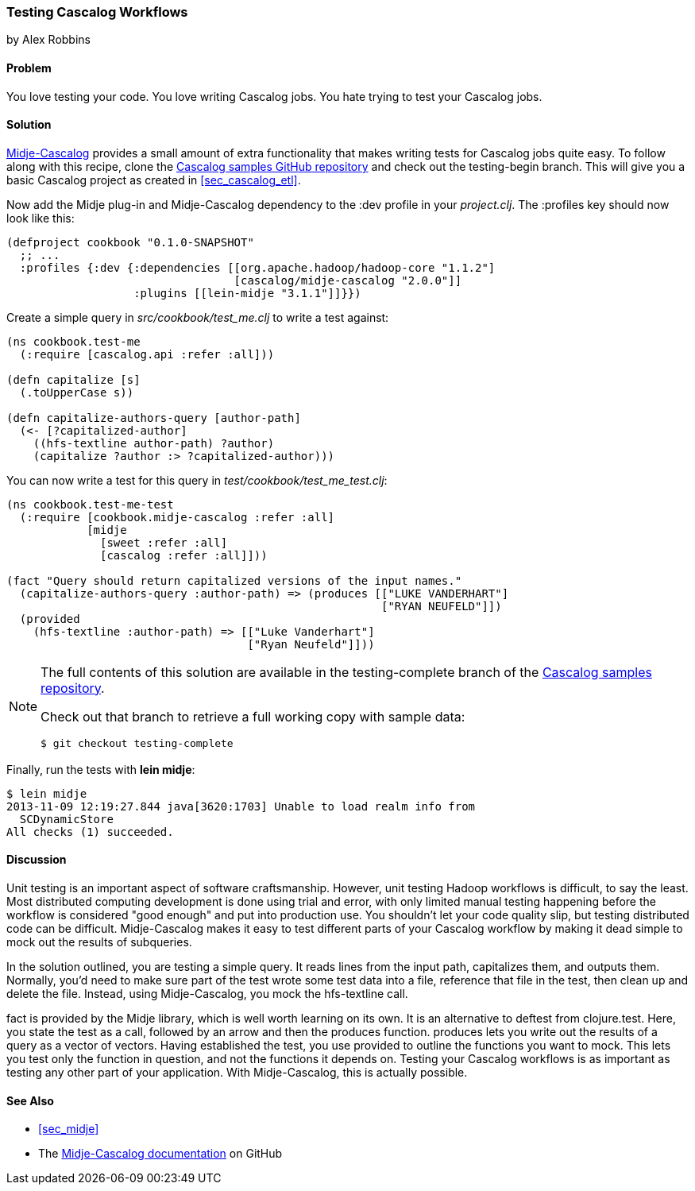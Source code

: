 === Testing Cascalog Workflows
[role="byline"]
by Alex Robbins

==== Problem

You love testing your code. You love writing Cascalog jobs. You hate
trying to test your Cascalog jobs.(((Cascalog, testing workflows)))(((testing, Cascalog workflows)))((("unit testing", see="testing")))

==== Solution

http://bit.ly/midje-cascalog[Midje-Cascalog] provides a small amount of extra functionality that
makes writing tests for Cascalog jobs quite easy.(((Midje))) To follow along with this recipe, clone the
http://bit.ly/cc-cascalog-samples[Cascalog samples
GitHub repository] and check out the +testing-begin+ branch. This will
give you a basic Cascalog project as created in <<sec_cascalog_etl>>.

Now add the Midje plug-in and Midje-Cascalog dependency to the +:dev+
profile in your _project.clj_. The +:profiles+ key should now look
like this:

[source,clojure]
----
(defproject cookbook "0.1.0-SNAPSHOT"
  ;; ...
  :profiles {:dev {:dependencies [[org.apache.hadoop/hadoop-core "1.1.2"]
                                  [cascalog/midje-cascalog "2.0.0"]]
                   :plugins [[lein-midje "3.1.1"]]}})
----

Create a simple query in _src/cookbook/test_me.clj_ to write a test
against:

[source,clojure]
----
(ns cookbook.test-me
  (:require [cascalog.api :refer :all]))

(defn capitalize [s]
  (.toUpperCase s))

(defn capitalize-authors-query [author-path]
  (<- [?capitalized-author]
    ((hfs-textline author-path) ?author)
    (capitalize ?author :> ?capitalized-author)))
----

You can now write a test for this query in
_test/cookbook/test_me_test.clj_:

[source,clojure]
----
(ns cookbook.test-me-test
  (:require [cookbook.midje-cascalog :refer :all]
            [midje
              [sweet :refer :all]
              [cascalog :refer :all]]))

(fact "Query should return capitalized versions of the input names."
  (capitalize-authors-query :author-path) => (produces [["LUKE VANDERHART"]
                                                        ["RYAN NEUFELD"]])
  (provided
    (hfs-textline :author-path) => [["Luke Vanderhart"]
                                    ["Ryan Neufeld"]]))
----

[NOTE]
====
The full contents of this solution are available in the
+testing-complete+ branch of the
http://bit.ly/cc-cascalog-samples[Cascalog samples
repository].

Check out that branch to retrieve a full working copy with sample data:

[source,bash]
----
$ git checkout testing-complete
----
====

Finally, run the tests with *+lein midje+*:

[source,bash]
----
$ lein midje
2013-11-09 12:19:27.844 java[3620:1703] Unable to load realm info from
  SCDynamicStore
All checks (1) succeeded.
----

==== Discussion

Unit testing is an important aspect of software craftsmanship.
However, unit testing Hadoop workflows is difficult, to say the least.
Most distributed computing development is done using trial and error,
with only limited manual testing happening before the workflow is
considered "good enough" and put into production use. You shouldn't let your code
quality slip, but testing distributed code can be difficult.
Midje-Cascalog makes it easy to test different parts of your Cascalog
workflow by making it dead simple to mock out the results of
subqueries.(((Hadoop, unit testing in)))

In the solution outlined, you are testing a simple query. It
reads lines from the input path, capitalizes them, and outputs them.
Normally, you'd need to make sure part of the test wrote some test
data into a file, reference that file in the test, then clean up
and delete the file. Instead, using Midje-Cascalog, you mock the
+hfs-textline+ call.

+fact+ is provided by the Midje library, which is well worth
learning on its own. It is an alternative to +deftest+ from
+clojure.test+. Here, you state the test as a call, followed by an arrow and then
the +produces+ function. +produces+ lets you write out the results of
a query as a vector of vectors. Having established the test, you use
+provided+ to outline the functions you want to mock. This lets you
test only the function in question, and not the functions it depends
on. Testing your Cascalog workflows is as important as testing any other
part of your application. With Midje-Cascalog, this is actually
possible.

==== See Also

* <<sec_midje>>
* The http://bit.ly/midje-cascalog[Midje-Cascalog documentation] on GitHub
